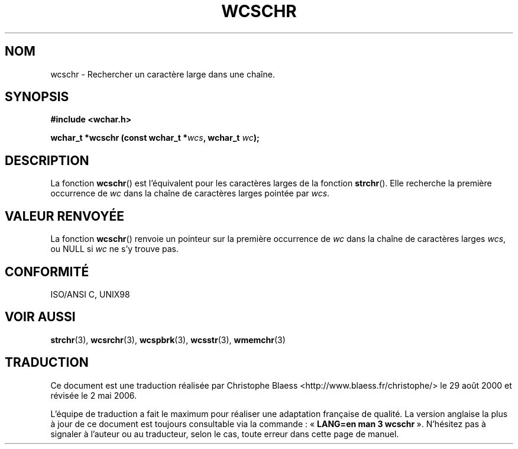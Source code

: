 .\" Copyright (c) Bruno Haible <haible@clisp.cons.org>
.\"
.\" This is free documentation; you can redistribute it and/or
.\" modify it under the terms of the GNU General Public License as
.\" published by the Free Software Foundation; either version 2 of
.\" the License, or (at your option) any later version.
.\"
.\" References consulted:
.\"   GNU glibc-2 source code and manual
.\"   Dinkumware C library reference http://www.dinkumware.com/
.\"   OpenGroup's Single Unix specification http://www.UNIX-systems.org/online.html
.\"   ISO/IEC 9899:1999
.\"
.\" Traduction 29/08/2000 par Christophe Blaess (ccb@club-internet.fr)
.\" LDP-1.30
.\" Màj 21/07/2003 LDP-1.56
.\" Màj 01/05/2006 LDP-1.67.1
.\"
.TH WCSCHR 3 "25 juillet 1999" LDP "Manuel du programmeur Linux"
.SH NOM
wcschr \- Rechercher un caractère large dans une chaîne.
.SH SYNOPSIS
.nf
.B #include <wchar.h>
.sp
.BI "wchar_t *wcschr (const wchar_t *" wcs ", wchar_t " wc );
.fi
.SH DESCRIPTION
La fonction \fBwcschr\fP() est l'équivalent pour les caractères larges de la fonction \fBstrchr\fP().
Elle recherche la première occurrence de \fIwc\fP dans la chaîne de caractères larges pointée par \fIwcs\fP.
.SH "VALEUR RENVOYÉE"
La fonction \fBwcschr\fP() renvoie un pointeur sur la première occurrence de \fIwc\fP dans la chaîne de caractères larges \fIwcs\fP,
ou NULL si \fIwc\fP ne s'y trouve pas.
.SH "CONFORMITÉ"
ISO/ANSI C, UNIX98
.SH "VOIR AUSSI"
.BR strchr (3),
.BR wcsrchr (3),
.BR wcspbrk (3),
.BR wcsstr (3),
.BR wmemchr (3)
.SH TRADUCTION
.PP
Ce document est une traduction réalisée par Christophe Blaess
<http://www.blaess.fr/christophe/> le 29\ août\ 2000
et révisée le 2\ mai\ 2006.
.PP
L'équipe de traduction a fait le maximum pour réaliser une adaptation
française de qualité. La version anglaise la plus à jour de ce document est
toujours consultable via la commande\ : «\ \fBLANG=en\ man\ 3\ wcschr\fR\ ».
N'hésitez pas à signaler à l'auteur ou au traducteur, selon le cas, toute
erreur dans cette page de manuel.
